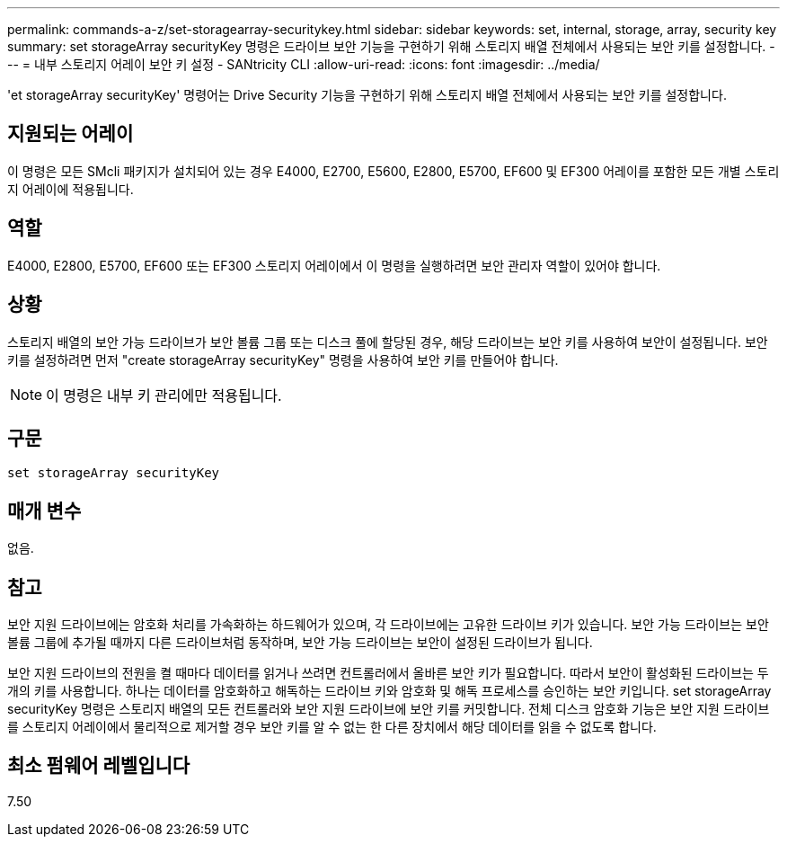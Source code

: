 ---
permalink: commands-a-z/set-storagearray-securitykey.html 
sidebar: sidebar 
keywords: set, internal, storage, array, security key 
summary: set storageArray securityKey 명령은 드라이브 보안 기능을 구현하기 위해 스토리지 배열 전체에서 사용되는 보안 키를 설정합니다. 
---
= 내부 스토리지 어레이 보안 키 설정 - SANtricity CLI
:allow-uri-read: 
:icons: font
:imagesdir: ../media/


[role="lead"]
'et storageArray securityKey' 명령어는 Drive Security 기능을 구현하기 위해 스토리지 배열 전체에서 사용되는 보안 키를 설정합니다.



== 지원되는 어레이

이 명령은 모든 SMcli 패키지가 설치되어 있는 경우 E4000, E2700, E5600, E2800, E5700, EF600 및 EF300 어레이를 포함한 모든 개별 스토리지 어레이에 적용됩니다.



== 역할

E4000, E2800, E5700, EF600 또는 EF300 스토리지 어레이에서 이 명령을 실행하려면 보안 관리자 역할이 있어야 합니다.



== 상황

스토리지 배열의 보안 가능 드라이브가 보안 볼륨 그룹 또는 디스크 풀에 할당된 경우, 해당 드라이브는 보안 키를 사용하여 보안이 설정됩니다. 보안 키를 설정하려면 먼저 "create storageArray securityKey" 명령을 사용하여 보안 키를 만들어야 합니다.

[NOTE]
====
이 명령은 내부 키 관리에만 적용됩니다.

====


== 구문

[source, cli]
----
set storageArray securityKey
----


== 매개 변수

없음.



== 참고

보안 지원 드라이브에는 암호화 처리를 가속화하는 하드웨어가 있으며, 각 드라이브에는 고유한 드라이브 키가 있습니다. 보안 가능 드라이브는 보안 볼륨 그룹에 추가될 때까지 다른 드라이브처럼 동작하며, 보안 가능 드라이브는 보안이 설정된 드라이브가 됩니다.

보안 지원 드라이브의 전원을 켤 때마다 데이터를 읽거나 쓰려면 컨트롤러에서 올바른 보안 키가 필요합니다. 따라서 보안이 활성화된 드라이브는 두 개의 키를 사용합니다. 하나는 데이터를 암호화하고 해독하는 드라이브 키와 암호화 및 해독 프로세스를 승인하는 보안 키입니다. set storageArray securityKey 명령은 스토리지 배열의 모든 컨트롤러와 보안 지원 드라이브에 보안 키를 커밋합니다. 전체 디스크 암호화 기능은 보안 지원 드라이브를 스토리지 어레이에서 물리적으로 제거할 경우 보안 키를 알 수 없는 한 다른 장치에서 해당 데이터를 읽을 수 없도록 합니다.



== 최소 펌웨어 레벨입니다

7.50
